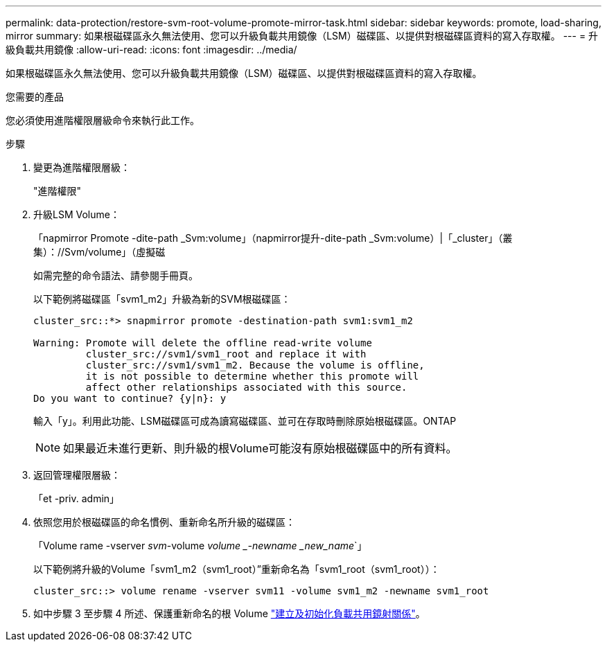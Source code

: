 ---
permalink: data-protection/restore-svm-root-volume-promote-mirror-task.html 
sidebar: sidebar 
keywords: promote, load-sharing, mirror 
summary: 如果根磁碟區永久無法使用、您可以升級負載共用鏡像（LSM）磁碟區、以提供對根磁碟區資料的寫入存取權。 
---
= 升級負載共用鏡像
:allow-uri-read: 
:icons: font
:imagesdir: ../media/


[role="lead"]
如果根磁碟區永久無法使用、您可以升級負載共用鏡像（LSM）磁碟區、以提供對根磁碟區資料的寫入存取權。

.您需要的產品
您必須使用進階權限層級命令來執行此工作。

.步驟
. 變更為進階權限層級：
+
"進階權限"

. 升級LSM Volume：
+
「napmirror Promote -dite-path _Svm:volume」（napmirror提升-dite-path _Svm:volume）|「_cluster」（叢集）：//Svm/volume」（虛擬磁

+
如需完整的命令語法、請參閱手冊頁。

+
以下範例將磁碟區「svm1_m2」升級為新的SVM根磁碟區：

+
[listing]
----
cluster_src::*> snapmirror promote -destination-path svm1:svm1_m2

Warning: Promote will delete the offline read-write volume
         cluster_src://svm1/svm1_root and replace it with
         cluster_src://svm1/svm1_m2. Because the volume is offline,
         it is not possible to determine whether this promote will
         affect other relationships associated with this source.
Do you want to continue? {y|n}: y
----
+
輸入「y」。利用此功能、LSM磁碟區可成為讀寫磁碟區、並可在存取時刪除原始根磁碟區。ONTAP

+
[NOTE]
====
如果最近未進行更新、則升級的根Volume可能沒有原始根磁碟區中的所有資料。

====
. 返回管理權限層級：
+
「et -priv. admin」

. 依照您用於根磁碟區的命名慣例、重新命名所升級的磁碟區：
+
「Volume rame -vserver _svm_-volume _volume _-newname _new_name_`」

+
以下範例將升級的Volume「svm1_m2（svm1_root）”重新命名為「svm1_root（svm1_root））：

+
[listing]
----
cluster_src::> volume rename -vserver svm11 -volume svm1_m2 -newname svm1_root
----
. 如中步驟 3 至步驟 4 所述、保護重新命名的根 Volume link:create-load-sharing-mirror-task.html["建立及初始化負載共用鏡射關係"]。

